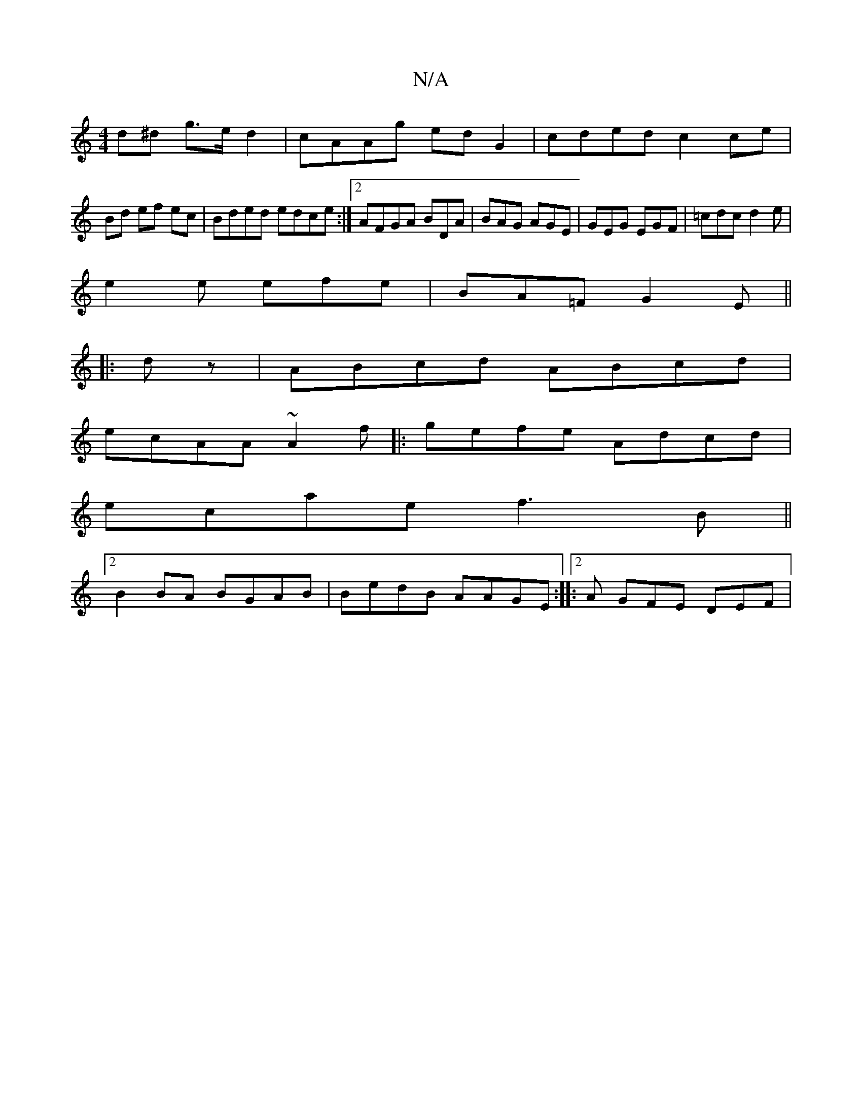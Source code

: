 X:1
T:N/A
M:4/4
R:N/A
K:Cmajor
d^d g>ed2|cAAg edG2|cded c2 ce|
Bd ef ec|Bded edce:|2 AFGA BDA|BAG AGE|GEG EGF|=cdc d2e|
e2e efe|BA=F G2E||
|:dz|ABcd ABcd|
ecAA ~A2f|:gefe Adcd|
ecae f3B||
[2 B2 BA BGAB|BedB AAGE:|2  |: A GFE DEF|1 